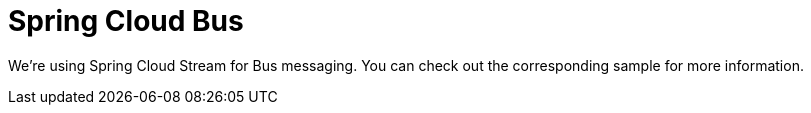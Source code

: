 :branch: 3.1.x

= Spring Cloud Bus

We're using Spring Cloud Stream for Bus messaging. You can check out the corresponding sample for more information.
